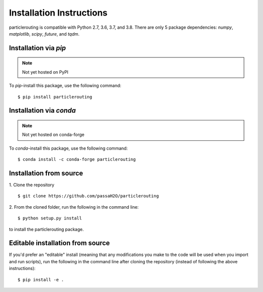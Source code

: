 .. _install:

=========================
Installation Instructions
=========================

particlerouting is compatible with Python 2.7, 3.6, 3.7, and 3.8. There are only 5 package dependencies: `numpy`, `matplotlib`, `scipy`, `future`, and `tqdm`.

Installation via `pip`
----------------------
.. note:: Not yet hosted on PyPI

To `pip`-install this package, use the following command:
::

    $ pip install particlerouting


Installation via `conda`
------------------------
.. note:: Not yet hosted on conda-forge

To `conda`-install this package, use the following command:
::

    $ conda install -c conda-forge particlerouting


Installation from source
------------------------
1. Clone the repository
::

   $ git clone https://github.com/passaH2O/particlerouting

2. From the cloned folder, run the following in the command line:
::

   $ python setup.py install

to install the particlerouting package.


Editable installation from source
---------------------------------
If you'd prefer an "editable" install (meaning that any modifications you make to the code will be used when you import and run scripts), run the following in the command line after cloning the repository (instead of following the above instructions):
::

   $ pip install -e .
